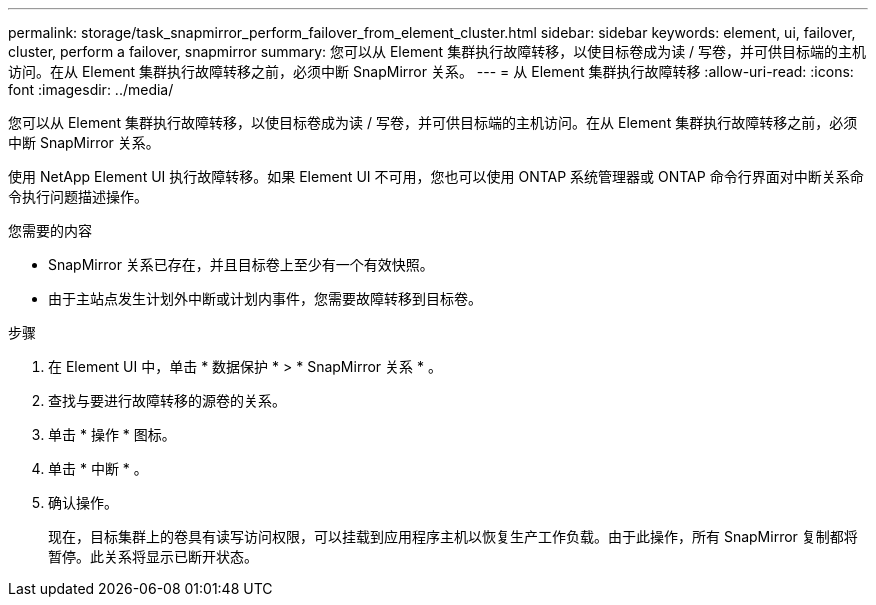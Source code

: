 ---
permalink: storage/task_snapmirror_perform_failover_from_element_cluster.html 
sidebar: sidebar 
keywords: element, ui, failover, cluster, perform a failover, snapmirror 
summary: 您可以从 Element 集群执行故障转移，以使目标卷成为读 / 写卷，并可供目标端的主机访问。在从 Element 集群执行故障转移之前，必须中断 SnapMirror 关系。 
---
= 从 Element 集群执行故障转移
:allow-uri-read: 
:icons: font
:imagesdir: ../media/


[role="lead"]
您可以从 Element 集群执行故障转移，以使目标卷成为读 / 写卷，并可供目标端的主机访问。在从 Element 集群执行故障转移之前，必须中断 SnapMirror 关系。

使用 NetApp Element UI 执行故障转移。如果 Element UI 不可用，您也可以使用 ONTAP 系统管理器或 ONTAP 命令行界面对中断关系命令执行问题描述操作。

.您需要的内容
* SnapMirror 关系已存在，并且目标卷上至少有一个有效快照。
* 由于主站点发生计划外中断或计划内事件，您需要故障转移到目标卷。


.步骤
. 在 Element UI 中，单击 * 数据保护 * > * SnapMirror 关系 * 。
. 查找与要进行故障转移的源卷的关系。
. 单击 * 操作 * 图标。
. 单击 * 中断 * 。
. 确认操作。
+
现在，目标集群上的卷具有读写访问权限，可以挂载到应用程序主机以恢复生产工作负载。由于此操作，所有 SnapMirror 复制都将暂停。此关系将显示已断开状态。


